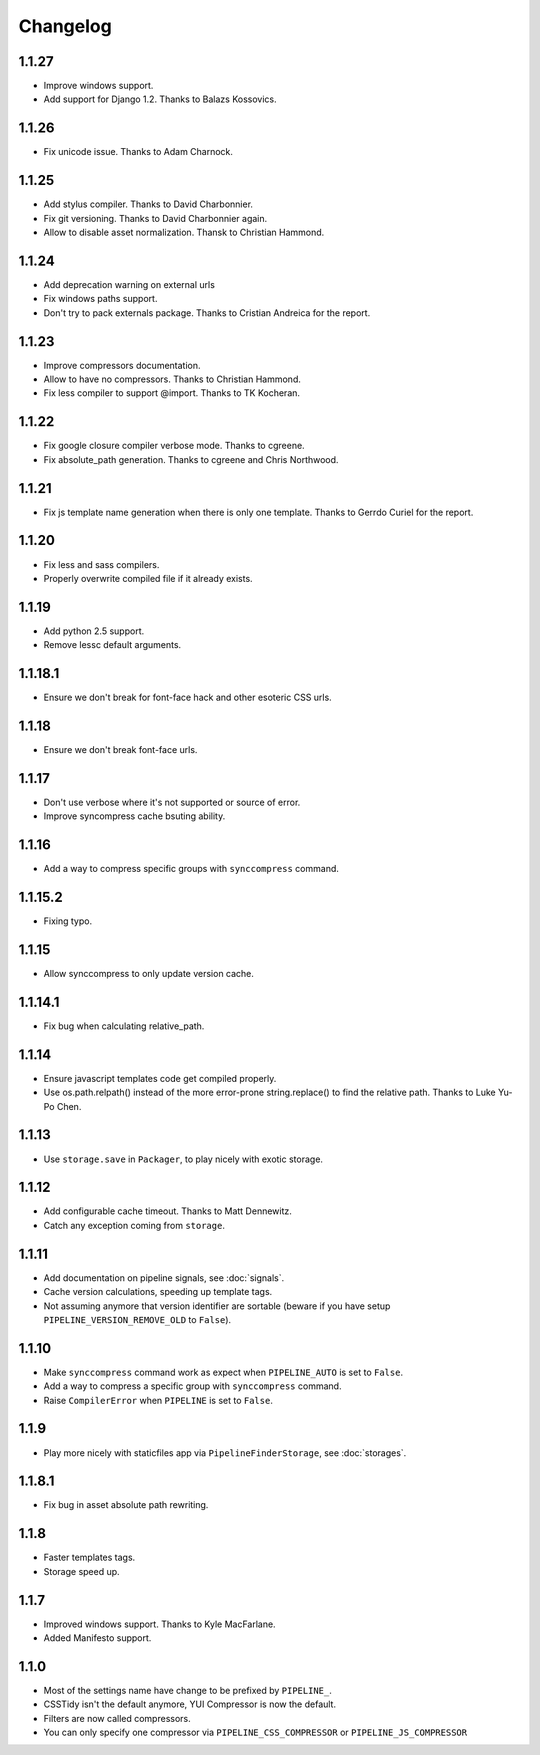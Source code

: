 Changelog
=========

1.1.27
------

* Improve windows support.
* Add support for Django 1.2. Thanks to Balazs Kossovics.

1.1.26
------

* Fix unicode issue. Thanks to Adam Charnock.

1.1.25
------

* Add stylus compiler. Thanks to David Charbonnier.
* Fix git versioning. Thanks to David Charbonnier again.
* Allow to disable asset normalization. Thansk to Christian Hammond.

1.1.24
------

* Add deprecation warning on external urls
* Fix windows paths support.
* Don't try to pack externals package. Thanks to Cristian Andreica for the report.


1.1.23
------

* Improve compressors documentation.
* Allow to have no compressors. Thanks to Christian Hammond.
* Fix less compiler to support @import. Thanks to TK Kocheran.

1.1.22
------

* Fix google closure compiler verbose mode. Thanks to cgreene.
* Fix absolute_path generation. Thanks to cgreene and Chris Northwood. 

1.1.21
------

* Fix js template name generation when there is only one template. Thanks to Gerrdo Curiel for the report. 

1.1.20
------

* Fix less and sass compilers.
* Properly overwrite compiled file if it already exists. 

1.1.19
------

* Add python 2.5 support.
* Remove lessc default arguments.

1.1.18.1
--------

* Ensure we don't break for font-face hack and other esoteric CSS urls.

1.1.18
------

* Ensure we don't break font-face urls.

1.1.17
------

* Don't use verbose where it's not supported or source of error.
* Improve syncompress cache bsuting ability.

1.1.16
------

* Add a way to compress specific groups with ``synccompress`` command.

1.1.15.2
--------

* Fixing typo.

1.1.15
------

* Allow synccompress to only update version cache.

1.1.14.1
--------

* Fix bug when calculating relative_path.

1.1.14
------

* Ensure javascript templates code get compiled properly. 
* Use os.path.relpath() instead of the more error-prone string.replace() to find the relative path. Thanks to Luke Yu-Po Chen.

1.1.13
------

* Use ``storage.save`` in ``Packager``, to play nicely with exotic storage.

1.1.12
------

* Add configurable cache timeout. Thanks to Matt Dennewitz.
* Catch any exception coming from ``storage``.

1.1.11
------

* Add documentation on pipeline signals, see :doc:`signals`.
* Cache version calculations, speeding up template tags.
* Not assuming anymore that version identifier are sortable
  (beware if you have setup ``PIPELINE_VERSION_REMOVE_OLD`` to ``False``).

1.1.10
------

* Make ``synccompress`` command work as expect when ``PIPELINE_AUTO`` is set to ``False``.
* Add a way to compress a specific group with ``synccompress`` command.
* Raise ``CompilerError`` when ``PIPELINE`` is set to ``False``.


1.1.9
-----

* Play more nicely with staticfiles app via ``PipelineFinderStorage``,
  see :doc:`storages`.

1.1.8.1
-------

* Fix bug in asset absolute path rewriting.

1.1.8
-----

* Faster templates tags.
* Storage speed up.

1.1.7
-----

* Improved windows support. Thanks to Kyle MacFarlane.
* Added Manifesto support.

1.1.0
-----

* Most of the settings name have change to be prefixed by ``PIPELINE_``.
* CSSTidy isn't the default anymore, YUI Compressor is now the default.
* Filters are now called compressors.
* You can only specify one compressor via ``PIPELINE_CSS_COMPRESSOR`` or
  ``PIPELINE_JS_COMPRESSOR``
